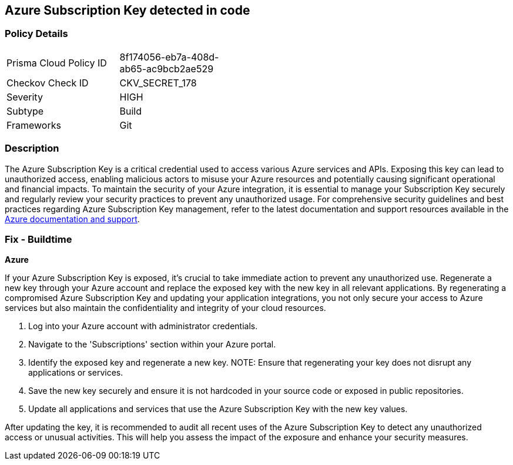 == Azure Subscription Key detected in code


=== Policy Details

[width=45%]
[cols="1,1"]
|===
|Prisma Cloud Policy ID
|8f174056-eb7a-408d-ab65-ac9bcb2ae529

|Checkov Check ID
|CKV_SECRET_178

|Severity
|HIGH

|Subtype
|Build

|Frameworks
|Git

|===


=== Description

The Azure Subscription Key is a critical credential used to access various Azure services and APIs. Exposing this key can lead to unauthorized access, enabling malicious actors to misuse your Azure resources and potentially causing significant operational and financial impacts. To maintain the security of your Azure integration, it is essential to manage your Subscription Key securely and regularly review your security practices to prevent any unauthorized usage. For comprehensive security guidelines and best practices regarding Azure Subscription Key management, refer to the latest documentation and support resources available in the https://docs.microsoft.com/en-us/azure/azure-subscription-service-limits[Azure documentation and support].

=== Fix - Buildtime

*Azure*

If your Azure Subscription Key is exposed, it's crucial to take immediate action to prevent any unauthorized use. Regenerate a new key through your Azure account and replace the exposed key with the new key in all relevant applications. By regenerating a compromised Azure Subscription Key and updating your application integrations, you not only secure your access to Azure services but also maintain the confidentiality and integrity of your cloud resources.

1. Log into your Azure account with administrator credentials.

2. Navigate to the 'Subscriptions' section within your Azure portal.

3. Identify the exposed key and regenerate a new key.
NOTE: Ensure that regenerating your key does not disrupt any applications or services.

4. Save the new key securely and ensure it is not hardcoded in your source code or exposed in public repositories.

5. Update all applications and services that use the Azure Subscription Key with the new key values.

After updating the key, it is recommended to audit all recent uses of the Azure Subscription Key to detect any unauthorized access or unusual activities. This will help you assess the impact of the exposure and enhance your security measures.
